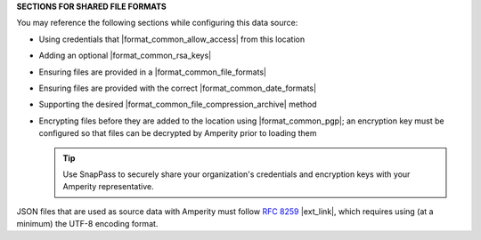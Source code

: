 .. 
.. xxxxx
..



**SECTIONS FOR SHARED FILE FORMATS**


.. formats-filedrop-common-start

You may reference the following sections while configuring this data source:

* Using credentials that |format_common_allow_access| from this location
* Adding an optional |format_common_rsa_keys|
* Ensuring files are provided in a |format_common_file_formats|
* Ensuring files are provided with the correct |format_common_date_formats|
* Supporting the desired |format_common_file_compression_archive| method
* Encrypting files before they are added to the location using |format_common_pgp|; an encryption key must be configured so that files can be decrypted by Amperity prior to loading them

  .. tip:: Use SnapPass to securely share your organization's credentials and encryption keys with your Amperity representative.

.. formats-filedrop-common-end


.. formats-json-rfc-8259-start

JSON files that are used as source data with Amperity must follow `RFC 8259 <https://datatracker.ietf.org/doc/html/rfc8259>`__ |ext_link|, which requires using (at a minimum) the UTF-8 encoding format.

.. formats-json-rfc-8259-end
